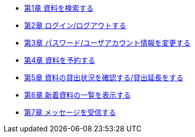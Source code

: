 * link:enju_user_1.html[第1章 資料を検索する]
* link:enju_user_2.html[第2章 ログイン/ログアウトする]
* link:enju_user_3.html[第3章 パスワード/ユーザアカウント情報を変更する]
* link:enju_user_4.html[第4章 資料を予約する]
* link:enju_user_5.html[第5章 資料の貸出状況を確認する/貸出延長をする]
* link:enju_user_6.html[第6章 新着資料の一覧を表示する]
* link:enju_user_7.html[第7章 メッセージを受信する]
